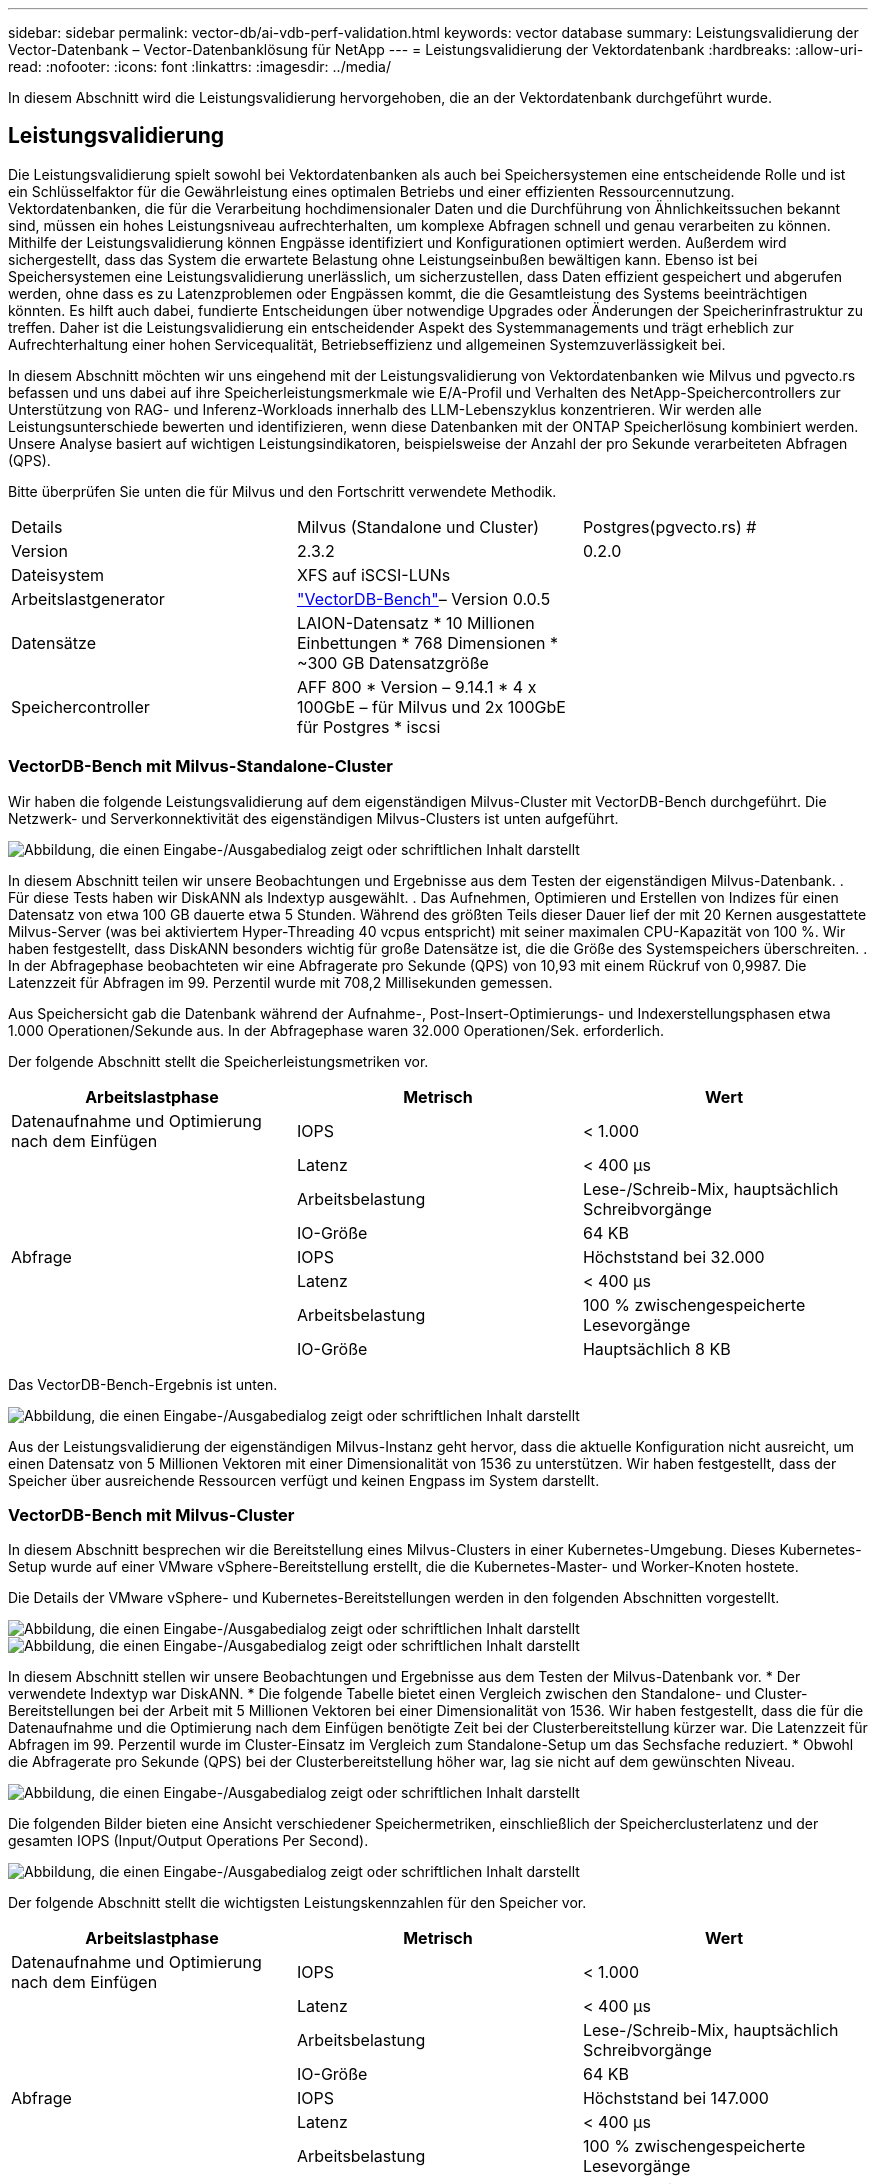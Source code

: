 ---
sidebar: sidebar 
permalink: vector-db/ai-vdb-perf-validation.html 
keywords: vector database 
summary: Leistungsvalidierung der Vector-Datenbank – Vector-Datenbanklösung für NetApp 
---
= Leistungsvalidierung der Vektordatenbank
:hardbreaks:
:allow-uri-read: 
:nofooter: 
:icons: font
:linkattrs: 
:imagesdir: ../media/


[role="lead"]
In diesem Abschnitt wird die Leistungsvalidierung hervorgehoben, die an der Vektordatenbank durchgeführt wurde.



== Leistungsvalidierung

Die Leistungsvalidierung spielt sowohl bei Vektordatenbanken als auch bei Speichersystemen eine entscheidende Rolle und ist ein Schlüsselfaktor für die Gewährleistung eines optimalen Betriebs und einer effizienten Ressourcennutzung.  Vektordatenbanken, die für die Verarbeitung hochdimensionaler Daten und die Durchführung von Ähnlichkeitssuchen bekannt sind, müssen ein hohes Leistungsniveau aufrechterhalten, um komplexe Abfragen schnell und genau verarbeiten zu können.  Mithilfe der Leistungsvalidierung können Engpässe identifiziert und Konfigurationen optimiert werden. Außerdem wird sichergestellt, dass das System die erwartete Belastung ohne Leistungseinbußen bewältigen kann.  Ebenso ist bei Speichersystemen eine Leistungsvalidierung unerlässlich, um sicherzustellen, dass Daten effizient gespeichert und abgerufen werden, ohne dass es zu Latenzproblemen oder Engpässen kommt, die die Gesamtleistung des Systems beeinträchtigen könnten.  Es hilft auch dabei, fundierte Entscheidungen über notwendige Upgrades oder Änderungen der Speicherinfrastruktur zu treffen.  Daher ist die Leistungsvalidierung ein entscheidender Aspekt des Systemmanagements und trägt erheblich zur Aufrechterhaltung einer hohen Servicequalität, Betriebseffizienz und allgemeinen Systemzuverlässigkeit bei.

In diesem Abschnitt möchten wir uns eingehend mit der Leistungsvalidierung von Vektordatenbanken wie Milvus und pgvecto.rs befassen und uns dabei auf ihre Speicherleistungsmerkmale wie E/A-Profil und Verhalten des NetApp-Speichercontrollers zur Unterstützung von RAG- und Inferenz-Workloads innerhalb des LLM-Lebenszyklus konzentrieren.  Wir werden alle Leistungsunterschiede bewerten und identifizieren, wenn diese Datenbanken mit der ONTAP Speicherlösung kombiniert werden.  Unsere Analyse basiert auf wichtigen Leistungsindikatoren, beispielsweise der Anzahl der pro Sekunde verarbeiteten Abfragen (QPS).

Bitte überprüfen Sie unten die für Milvus und den Fortschritt verwendete Methodik.

|===


| Details | Milvus (Standalone und Cluster) | Postgres(pgvecto.rs) # 


| Version | 2.3.2 | 0.2.0 


| Dateisystem | XFS auf iSCSI-LUNs |  


| Arbeitslastgenerator | link:https://github.com/zilliztech/VectorDBBench["VectorDB-Bench"]– Version 0.0.5 |  


| Datensätze | LAION-Datensatz * 10 Millionen Einbettungen * 768 Dimensionen * ~300 GB Datensatzgröße |  


| Speichercontroller | AFF 800 * Version – 9.14.1 * 4 x 100GbE – für Milvus und 2x 100GbE für Postgres * iscsi |  
|===


=== VectorDB-Bench mit Milvus-Standalone-Cluster

Wir haben die folgende Leistungsvalidierung auf dem eigenständigen Milvus-Cluster mit VectorDB-Bench durchgeführt.  Die Netzwerk- und Serverkonnektivität des eigenständigen Milvus-Clusters ist unten aufgeführt.

image:perf-mivus-standalone.png["Abbildung, die einen Eingabe-/Ausgabedialog zeigt oder schriftlichen Inhalt darstellt"]

In diesem Abschnitt teilen wir unsere Beobachtungen und Ergebnisse aus dem Testen der eigenständigen Milvus-Datenbank. .  Für diese Tests haben wir DiskANN als Indextyp ausgewählt. .  Das Aufnehmen, Optimieren und Erstellen von Indizes für einen Datensatz von etwa 100 GB dauerte etwa 5 Stunden.  Während des größten Teils dieser Dauer lief der mit 20 Kernen ausgestattete Milvus-Server (was bei aktiviertem Hyper-Threading 40 vcpus entspricht) mit seiner maximalen CPU-Kapazität von 100 %. Wir haben festgestellt, dass DiskANN besonders wichtig für große Datensätze ist, die die Größe des Systemspeichers überschreiten. .  In der Abfragephase beobachteten wir eine Abfragerate pro Sekunde (QPS) von 10,93 mit einem Rückruf von 0,9987.  Die Latenzzeit für Abfragen im 99. Perzentil wurde mit 708,2 Millisekunden gemessen.

Aus Speichersicht gab die Datenbank während der Aufnahme-, Post-Insert-Optimierungs- und Indexerstellungsphasen etwa 1.000 Operationen/Sekunde aus.  In der Abfragephase waren 32.000 Operationen/Sek. erforderlich.

Der folgende Abschnitt stellt die Speicherleistungsmetriken vor.

|===
| Arbeitslastphase | Metrisch | Wert 


| Datenaufnahme und Optimierung nach dem Einfügen | IOPS | < 1.000 


|  | Latenz | < 400 µs 


|  | Arbeitsbelastung | Lese-/Schreib-Mix, hauptsächlich Schreibvorgänge 


|  | IO-Größe | 64 KB 


| Abfrage | IOPS | Höchststand bei 32.000 


|  | Latenz | < 400 µs 


|  | Arbeitsbelastung | 100 % zwischengespeicherte Lesevorgänge 


|  | IO-Größe | Hauptsächlich 8 KB 
|===
Das VectorDB-Bench-Ergebnis ist unten.

image:vector-db-result-standalone.png["Abbildung, die einen Eingabe-/Ausgabedialog zeigt oder schriftlichen Inhalt darstellt"]

Aus der Leistungsvalidierung der eigenständigen Milvus-Instanz geht hervor, dass die aktuelle Konfiguration nicht ausreicht, um einen Datensatz von 5 Millionen Vektoren mit einer Dimensionalität von 1536 zu unterstützen. Wir haben festgestellt, dass der Speicher über ausreichende Ressourcen verfügt und keinen Engpass im System darstellt.



=== VectorDB-Bench mit Milvus-Cluster

In diesem Abschnitt besprechen wir die Bereitstellung eines Milvus-Clusters in einer Kubernetes-Umgebung.  Dieses Kubernetes-Setup wurde auf einer VMware vSphere-Bereitstellung erstellt, die die Kubernetes-Master- und Worker-Knoten hostete.

Die Details der VMware vSphere- und Kubernetes-Bereitstellungen werden in den folgenden Abschnitten vorgestellt.

image:milvus-vmware-perf.png["Abbildung, die einen Eingabe-/Ausgabedialog zeigt oder schriftlichen Inhalt darstellt"] image:milvus-cluster-perf.png["Abbildung, die einen Eingabe-/Ausgabedialog zeigt oder schriftlichen Inhalt darstellt"]

In diesem Abschnitt stellen wir unsere Beobachtungen und Ergebnisse aus dem Testen der Milvus-Datenbank vor.  * Der verwendete Indextyp war DiskANN.  * Die folgende Tabelle bietet einen Vergleich zwischen den Standalone- und Cluster-Bereitstellungen bei der Arbeit mit 5 Millionen Vektoren bei einer Dimensionalität von 1536.  Wir haben festgestellt, dass die für die Datenaufnahme und die Optimierung nach dem Einfügen benötigte Zeit bei der Clusterbereitstellung kürzer war.  Die Latenzzeit für Abfragen im 99. Perzentil wurde im Cluster-Einsatz im Vergleich zum Standalone-Setup um das Sechsfache reduziert.  * Obwohl die Abfragerate pro Sekunde (QPS) bei der Clusterbereitstellung höher war, lag sie nicht auf dem gewünschten Niveau.

image:milvus-standalone-cluster-perf.png["Abbildung, die einen Eingabe-/Ausgabedialog zeigt oder schriftlichen Inhalt darstellt"]

Die folgenden Bilder bieten eine Ansicht verschiedener Speichermetriken, einschließlich der Speicherclusterlatenz und der gesamten IOPS (Input/Output Operations Per Second).

image:storagecluster-latency-iops-milcus.png["Abbildung, die einen Eingabe-/Ausgabedialog zeigt oder schriftlichen Inhalt darstellt"]

Der folgende Abschnitt stellt die wichtigsten Leistungskennzahlen für den Speicher vor.

|===
| Arbeitslastphase | Metrisch | Wert 


| Datenaufnahme und Optimierung nach dem Einfügen | IOPS | < 1.000 


|  | Latenz | < 400 µs 


|  | Arbeitsbelastung | Lese-/Schreib-Mix, hauptsächlich Schreibvorgänge 


|  | IO-Größe | 64 KB 


| Abfrage | IOPS | Höchststand bei 147.000 


|  | Latenz | < 400 µs 


|  | Arbeitsbelastung | 100 % zwischengespeicherte Lesevorgänge 


|  | IO-Größe | Hauptsächlich 8 KB 
|===
Basierend auf der Leistungsvalidierung sowohl des eigenständigen Milvus als auch des Milvus-Clusters präsentieren wir die Details des Speicher-E/A-Profils.  * Wir haben festgestellt, dass das E/A-Profil sowohl bei eigenständigen als auch bei Cluster-Bereitstellungen konsistent bleibt.  * Der beobachtete Unterschied bei den Spitzen-IOPS kann auf die größere Anzahl von Clients in der Clusterbereitstellung zurückgeführt werden.



=== vectorDB-Bench mit Postgres (pgvecto.rs)

Wir haben die folgenden Aktionen mit VectorDB-Bench an PostgreSQL (pgvecto.rs) durchgeführt: Die Details zur Netzwerk- und Serverkonnektivität von PostgreSQL (insbesondere pgvecto.rs) lauten wie folgt:

image:pgvecto-perf-network-connectivity.png["Abbildung, die einen Eingabe-/Ausgabedialog zeigt oder schriftlichen Inhalt darstellt"]

In diesem Abschnitt teilen wir unsere Beobachtungen und Ergebnisse aus dem Testen der PostgreSQL-Datenbank, insbesondere mit pgvecto.rs.  * Wir haben HNSW als Indextyp für diese Tests ausgewählt, da DiskANN zum Zeitpunkt des Tests für pgvecto.rs nicht verfügbar war.  * Während der Datenaufnahmephase haben wir den Cohere-Datensatz geladen, der aus 10 Millionen Vektoren mit einer Dimensionalität von 768 besteht.  Dieser Vorgang dauerte ungefähr 4,5 Stunden.  * In der Abfragephase haben wir eine Abfragerate pro Sekunde (QPS) von 1.068 mit einem Rückruf von 0,6344 beobachtet.  Die Latenzzeit für Abfragen im 99. Perzentil wurde mit 20 Millisekunden gemessen.  Während des größten Teils der Laufzeit war die CPU des Clients zu 100 % ausgelastet.

Die folgenden Bilder bieten eine Ansicht verschiedener Speichermetriken, einschließlich der Gesamt-IOPS (Input/Output Operations Per Second) der Speicherclusterlatenz.

image:pgvecto-storage-iops-latency.png["Abbildung, die einen Eingabe-/Ausgabedialog zeigt oder schriftlichen Inhalt darstellt"]

 The following section presents the key storage performance metrics.
image:pgvecto-storage-perf-metrics.png["Abbildung, die einen Eingabe-/Ausgabedialog zeigt oder schriftlichen Inhalt darstellt"]



=== Leistungsvergleich zwischen Milvus und Postgres auf Vector DB Bench

image:perf-comp-milvus-postgres.png["Abbildung, die einen Eingabe-/Ausgabedialog zeigt oder schriftlichen Inhalt darstellt"]

Basierend auf unserer Leistungsvalidierung von Milvus und PostgreSQL mit VectorDBBench haben wir Folgendes beobachtet:

* Indextyp: HNSW
* Datensatz: Cohere mit 10 Millionen Vektoren in 768 Dimensionen


Wir haben festgestellt, dass pgvecto.rs eine Abfragen-pro-Sekunde-Rate (QPS) von 1.068 mit einem Recall von 0,6344 erreichte, während Milvus eine QPS-Rate von 106 mit einem Recall von 0,9842 erreichte.

Wenn hohe Präzision bei Ihren Abfragen Priorität hat, ist Milvus besser als pgvecto.rs, da es einen höheren Anteil relevanter Elemente pro Abfrage abruft.  Wenn jedoch die Anzahl der Abfragen pro Sekunde ein entscheidenderer Faktor ist, übertrifft pgvecto.rs Milvus.  Es ist jedoch wichtig zu beachten, dass die Qualität der über pgvecto.rs abgerufenen Daten geringer ist, da etwa 37 % der Suchergebnisse irrelevante Elemente sind.



=== Beobachtung basierend auf unseren Leistungsvalidierungen:

Basierend auf unseren Leistungsvalidierungen haben wir folgende Beobachtungen gemacht:

In Milvus ähnelt das E/A-Profil stark einer OLTP-Workload, wie sie beispielsweise bei Oracle SLOB auftritt.  Der Benchmark besteht aus drei Phasen: Datenaufnahme, Nachoptimierung und Abfrage.  Die Anfangsphasen sind hauptsächlich durch 64-KB-Schreibvorgänge gekennzeichnet, während die Abfragephase überwiegend 8-KB-Lesevorgänge umfasst.  Wir erwarten, dass ONTAP die Milvus-E/A-Last effizient bewältigt.

Das PostgreSQL-E/A-Profil stellt keine anspruchsvolle Speicherarbeitslast dar.  Angesichts der derzeit laufenden In-Memory-Implementierung konnten wir während der Abfragephase keine Festplatten-E/A beobachten.

DiskANN erweist sich als entscheidende Technologie zur Speicherdifferenzierung.  Es ermöglicht die effiziente Skalierung der Vektor-DB-Suche über die Systemspeichergrenze hinaus.  Es ist jedoch unwahrscheinlich, dass mit In-Memory-Vektor-DB-Indizes wie HNSW eine Differenzierung der Speicherleistung erreicht wird.

Es ist auch erwähnenswert, dass der Speicher während der Abfragephase keine kritische Rolle spielt, wenn der Indextyp HSNW ist. Dies ist die wichtigste Betriebsphase für Vektordatenbanken, die RAG-Anwendungen unterstützen.  Dies bedeutet, dass die Speicherleistung keinen signifikanten Einfluss auf die Gesamtleistung dieser Anwendungen hat.

